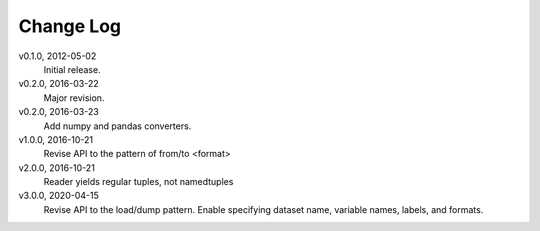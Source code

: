 Change Log
==========

v0.1.0, 2012-05-02
  Initial release.

v0.2.0, 2016-03-22
  Major revision.

v0.2.0, 2016-03-23
  Add numpy and pandas converters.

v1.0.0, 2016-10-21
  Revise API to the pattern of from/to <format>

v2.0.0, 2016-10-21
  Reader yields regular tuples, not namedtuples

v3.0.0, 2020-04-15
  Revise API to the load/dump pattern.
  Enable specifying dataset name, variable names, labels, and formats.
